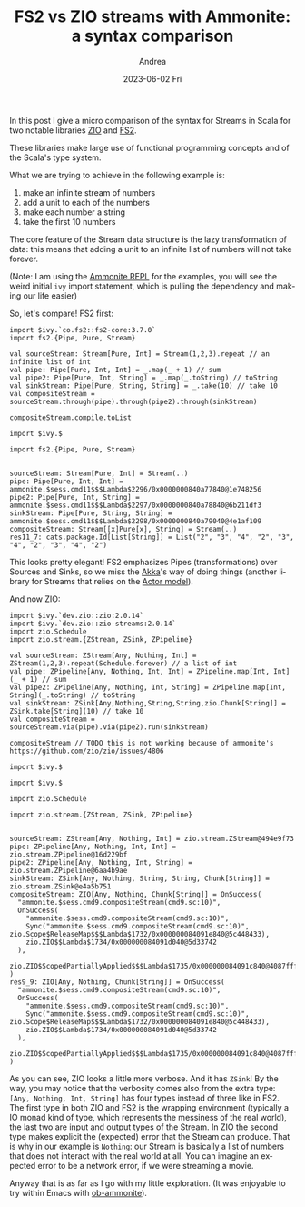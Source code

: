 #+TITLE:       FS2 vs ZIO streams with Ammonite: a syntax comparison
#+AUTHOR:      Andrea
#+EMAIL:       andrea-dev@hotmail.com
#+DATE:        2023-06-02 Fri
#+URI:         /blog/%y/%m/%d/fs2-vs-zio-streams-with-ammonite-a-syntax-comparison
#+KEYWORDS:    scala
#+TAGS:        scala
#+LANGUAGE:    en
#+OPTIONS:     H:3 num:nil toc:nil \n:nil ::t |:t ^:nil -:nil f:t *:t <:t
#+DESCRIPTION: <TODO: insert your description here>

In this post I give a micro comparison of the syntax for Streams in
Scala for two notable libraries [[https://github.com/zio/zio][ZIO]] and [[https://github.com/typelevel/fs2][FS2]].

These libraries make large use of functional programming concepts and
of the Scala's type system.

What we are trying to achieve in the following example is:
1. make an infinite stream of numbers
2. add a unit to each of the numbers
3. make each number a string
4. take the first 10 numbers

The core feature of the Stream data structure is the lazy
transformation of data: this means that adding a unit to an infinite
list of numbers will not take forever.

(Note: I am using the [[https://github.com/com-lihaoyi/Ammonite][Ammonite REPL]] for the examples, you will see the
weird initial =ivy= import statement, which is pulling the dependency and
making our life easier)

So, let's compare! FS2 first:

#+begin_src amm :exports both
import $ivy.`co.fs2::fs2-core:3.7.0`
import fs2.{Pipe, Pure, Stream}

val sourceStream: Stream[Pure, Int] = Stream(1,2,3).repeat // an infinite list of int
val pipe: Pipe[Pure, Int, Int] = _.map(_ + 1) // sum
val pipe2: Pipe[Pure, Int, String] = _.map(_.toString) // toString
val sinkStream: Pipe[Pure, String, String] = _.take(10) // take 10
val compositeStream = sourceStream.through(pipe).through(pipe2).through(sinkStream)

compositeStream.compile.toList
#+end_src

#+RESULTS:
#+begin_example
import $ivy.$                       

import fs2.{Pipe, Pure, Stream}


sourceStream: Stream[Pure, Int] = Stream(..)
pipe: Pipe[Pure, Int, Int] = ammonite.$sess.cmd11$$$Lambda$2296/0x0000000840a77840@1e748256
pipe2: Pipe[Pure, Int, String] = ammonite.$sess.cmd11$$$Lambda$2297/0x0000000840a78840@6b211df3
sinkStream: Pipe[Pure, String, String] = ammonite.$sess.cmd11$$$Lambda$2298/0x0000000840a79040@4e1af109
compositeStream: Stream[[x]Pure[x], String] = Stream(..)
res11_7: cats.package.Id[List[String]] = List("2", "3", "4", "2", "3", "4", "2", "3", "4", "2")
#+end_example

This looks pretty elegant! FS2 emphasizes Pipes (transformations) over
Sources and Sinks, so we miss the [[https://doc.akka.io/docs/akka/current/stream/operators/Sink/seq.html][Akka]]'s way of doing things (another
library for Streams that relies on the [[https://en.wikipedia.org/wiki/Actor_model][Actor model]]).

And now ZIO:

#+begin_src amm :exports both
import $ivy.`dev.zio::zio:2.0.14`
import $ivy.`dev.zio::zio-streams:2.0.14`
import zio.Schedule
import zio.stream.{ZStream, ZSink, ZPipeline}

val sourceStream: ZStream[Any, Nothing, Int] = ZStream(1,2,3).repeat(Schedule.forever) // a list of int
val pipe: ZPipeline[Any, Nothing, Int, Int] = ZPipeline.map[Int, Int](_ + 1) // sum
val pipe2: ZPipeline[Any, Nothing, Int, String] = ZPipeline.map[Int, String](_.toString) // toString
val sinkStream: ZSink[Any,Nothing,String,String,zio.Chunk[String]] = ZSink.take[String](10) // take 10
val compositeStream = sourceStream.via(pipe).via(pipe2).run(sinkStream)

compositeStream // TODO this is not working because of ammonite's https://github.com/zio/zio/issues/4806
#+end_src

#+RESULTS:
#+begin_example
import $ivy.$                    

import $ivy.$                            

import zio.Schedule

import zio.stream.{ZStream, ZSink, ZPipeline}


sourceStream: ZStream[Any, Nothing, Int] = zio.stream.ZStream@494e9f73
pipe: ZPipeline[Any, Nothing, Int, Int] = zio.stream.ZPipeline@16d229bf
pipe2: ZPipeline[Any, Nothing, Int, String] = zio.stream.ZPipeline@6aa4b9ae
sinkStream: ZSink[Any, Nothing, String, String, Chunk[String]] = zio.stream.ZSink@e4a5b751
compositeStream: ZIO[Any, Nothing, Chunk[String]] = OnSuccess(
  "ammonite.$sess.cmd9.compositeStream(cmd9.sc:10)",
  OnSuccess(
    "ammonite.$sess.cmd9.compositeStream(cmd9.sc:10)",
    Sync("ammonite.$sess.cmd9.compositeStream(cmd9.sc:10)", zio.Scope$ReleaseMap$$$Lambda$1732/0x000000084091e840@5c448433),
    zio.ZIO$$Lambda$1734/0x000000084091d040@5d33742
  ),
  zio.ZIO$ScopedPartiallyApplied$$$Lambda$1735/0x000000084091c840@4087fff9
)
res9_9: ZIO[Any, Nothing, Chunk[String]] = OnSuccess(
  "ammonite.$sess.cmd9.compositeStream(cmd9.sc:10)",
  OnSuccess(
    "ammonite.$sess.cmd9.compositeStream(cmd9.sc:10)",
    Sync("ammonite.$sess.cmd9.compositeStream(cmd9.sc:10)", zio.Scope$ReleaseMap$$$Lambda$1732/0x000000084091e840@5c448433),
    zio.ZIO$$Lambda$1734/0x000000084091d040@5d33742
  ),
  zio.ZIO$ScopedPartiallyApplied$$$Lambda$1735/0x000000084091c840@4087fff9
)
#+end_example

As you can see, ZIO looks a little more verbose. And it has =ZSink=!
By the way, you may notice that the verbosity comes also from the
extra type: =[Any, Nothing, Int, String]= has four types instead of
three like in FS2. The first type in both ZIO and FS2 is the wrapping
environment (typically a IO monad kind of type, which represents the
messiness of the real world), the last two are input and output types
of the Stream. In ZIO the second type makes explicit the (expected)
error that the Stream can produce. That is why in our example is
=Nothing=: our Stream is basically a list of numbers that does not
interact with the real world at all. You can imagine an expected error
to be a network error, if we were streaming a movie.

Anyway that is as far as I go with my little exploration. (It was
enjoyable to try within Emacs with [[https://github.com/zwild/ob-ammonite][ob-ammonite]]).
